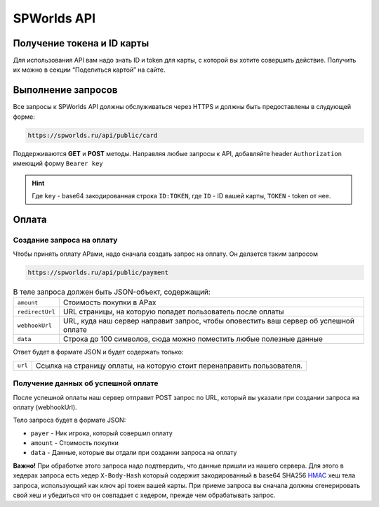 .. _api:
============
SPWorlds API
============

Получение токена и ID карты
===========================

Для использования API вам надо знать ID и token для карты, с которой вы
хотите совершить действие. Получить их можно в секции “Поделиться
картой” на сайте.

Выполнение запросов
===================

Все запросы к SPWorlds API должны обслуживаться через HTTPS и должны быть предоставлены в слудующей форме:

.. code::

  https://spworlds.ru/api/public/card


Поддерживаются **GET** и **POST** методы. Направляя любые запросы к API, добавляйте header ``Authorization`` имеющий
форму ``Bearer key``

.. hint::

  Где ``key`` - base64 закодированная строка ``ID:TOKEN``, где ``ID`` - ID вашей карты, ``TOKEN`` - token от нее.
  
Оплата
======

Создание запроса на оплату
--------------------------

Чтобы принять оплату АРами, надо сначала создать запрос на оплату. Он
делается таким запросом

.. code::

   https://spworlds.ru/api/public/payment

.. table:: В теле запроса должен быть JSON-объект, содержащий:

  ===============   ====================================================================================
  ``amount``        Стоимость покупки в АРах
  ``redirectUrl``   URL страницы, на которую попадет пользователь после оплаты
  ``webhookUrl``    URL, куда наш сервер направит запрос, чтобы оповестить ваш сервер об успешной оплате
  ``data``          Строка до 100 символов, сюда можно поместить любые полезные данные
  ===============   ====================================================================================
  
Ответ будет в формате JSON и будет содержать только:

=======   =======================================================================
``url``   Ссылка на страницу оплаты, на которую стоит перенаправить пользователя.
=======   =======================================================================

Получение данных об успешной оплате
-----------------------------------

После успешной оплаты наш сервер отправит POST запрос по URL, который вы
указали при создании запроса на оплату (webhookUrl).

Тело запроса будет в формате JSON:

-  ``payer`` - Ник игрока, который совершил оплату
-  ``amount`` - Стоимость покупки
-  ``data`` - Данные, которые вы отдали при создании запроса на оплату

**Важно!** При обработке этого запроса надо подтвердить, что данные
пришли из нашего сервера. Для этого в хедерах запроса есть хедер
``X-Body-Hash`` который содержит закодированный в base64 SHA256
`HMAC <https://ru.wikipedia.org/wiki/HMAC>`__ хеш тела запроса,
использующий как ключ api токен вашей карты. При приеме запроса вы
сначала должны сгенерировать свой хеш и убедиться что он совпадает с
хедером, прежде чем обрабатывать запрос.
